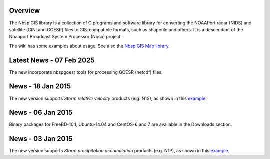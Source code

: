 Overview
========

The Nbsp GIS library is a collection of C programs and software library
for converting the NOAAPort radar (NIDS) and satellite (GINI and GOESR) files
to GIS-compatible formats, such as shapefile and others.
It is a descendant of the Noaaport Broadcast System Processor (Nbsp) project.

The wiki has some examples about usage. See also the
`Nbsp GIS Map library
<https://bitbucket.org/noaaport/nbspgislibmap>`_.

Latest News - 07 Feb 2025
=========================

The new incorporate nbspgoesr tools for processing GOESR (netcdf) files.

News - 18 Jan 2015
=========================

The new version  supports *Storm relative velocity* products
(e.g. N1S), as shown in this `example
<http://www.noaaport.net/examples/gis/n1slvx>`_.

News - 06 Jan 2015
==================

Binary packages for FreeBD-10.1, Ubuntu-14.04 and CentOS-6 and 7
are available in the Downloads section.

News  - 03 Jan 2015
===================

The new version  supports *Storm precipitation accumulation* products
(e.g. N1P), as shown in this `example
<http://www.noaaport.net/examples/gis/n1plvx>`_.
